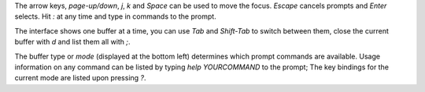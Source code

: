 The arrow keys, `page-up/down`, `j`, `k` and `Space` can be used to move the focus.
`Escape` cancels prompts and `Enter` selects. Hit `:` at any time and type in commands
to the prompt.

The interface shows one buffer at a time, you can use `Tab` and `Shift-Tab` to switch
between them, close the current buffer with `d` and list them all with `;`.

The buffer type or *mode* (displayed at the bottom left) determines which prompt commands
are available. Usage information on any command can be listed by typing `help YOURCOMMAND`
to the prompt; The key bindings for the current mode are listed upon pressing `?`.
